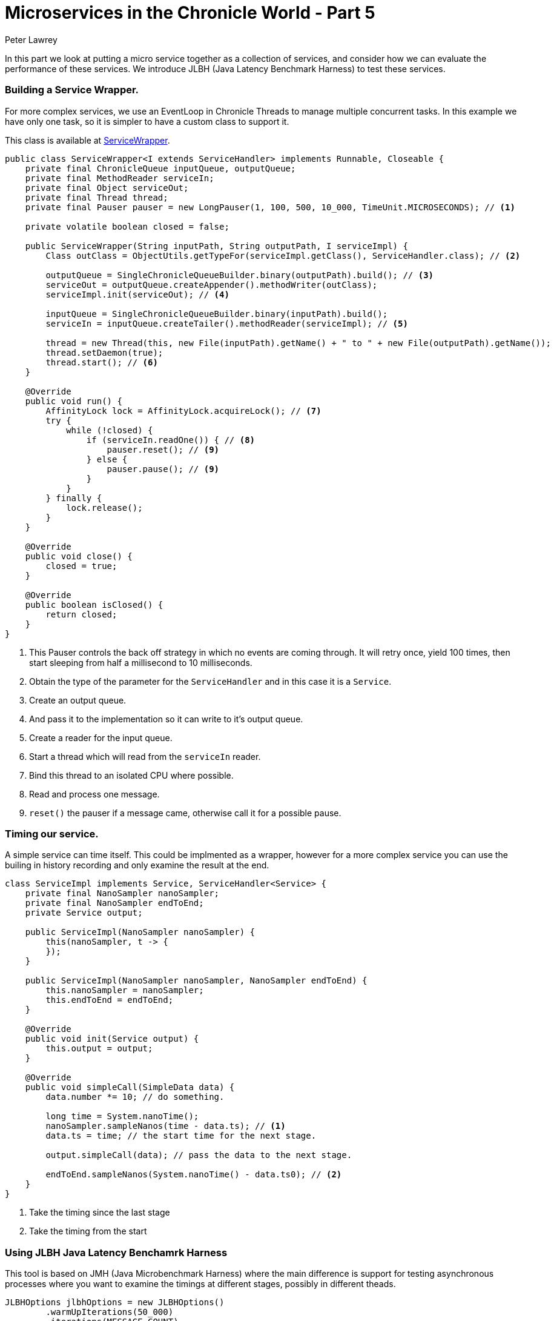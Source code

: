 = Microservices in the Chronicle World - Part 5
Peter Lawrey
:published_at: 2016-04-02
:hp-tags: Microservices, latency profile, JLBH

In this part we look at putting a micro service together as a collection of services, and consider how we can evaluate the performance of these services.  We introduce JLBH (Java Latency Benchmark Harness) to test these services.

=== Building a Service Wrapper.

For more complex services, we use an EventLoop in Chronicle Threads to manage multiple concurrent tasks. In this example we have only one task, so it is simpler to have a custom class to support it.

This class is available at https://github.com/Vanilla-Java/Microservices/blob/master/src/main/java/net/openhft/samples/microservices/ServiceWrapper.java[ServiceWrapper].

[source, java]
----
public class ServiceWrapper<I extends ServiceHandler> implements Runnable, Closeable {
    private final ChronicleQueue inputQueue, outputQueue;
    private final MethodReader serviceIn;
    private final Object serviceOut;
    private final Thread thread;
    private final Pauser pauser = new LongPauser(1, 100, 500, 10_000, TimeUnit.MICROSECONDS); // <1>

    private volatile boolean closed = false;

    public ServiceWrapper(String inputPath, String outputPath, I serviceImpl) {
        Class outClass = ObjectUtils.getTypeFor(serviceImpl.getClass(), ServiceHandler.class); // <2>

        outputQueue = SingleChronicleQueueBuilder.binary(outputPath).build(); // <3>
        serviceOut = outputQueue.createAppender().methodWriter(outClass);
        serviceImpl.init(serviceOut); // <4>

        inputQueue = SingleChronicleQueueBuilder.binary(inputPath).build();
        serviceIn = inputQueue.createTailer().methodReader(serviceImpl); // <5>

        thread = new Thread(this, new File(inputPath).getName() + " to " + new File(outputPath).getName());
        thread.setDaemon(true);
        thread.start(); // <6>
    }

    @Override
    public void run() {
        AffinityLock lock = AffinityLock.acquireLock(); // <7>
        try {
            while (!closed) {
                if (serviceIn.readOne()) { // <8>
                    pauser.reset(); // <9>
                } else {
                    pauser.pause(); // <9>
                }
            }
        } finally {
            lock.release();
        }
    }

    @Override
    public void close() {
        closed = true;
    }

    @Override
    public boolean isClosed() {
        return closed;
    }
}
----
<1> This Pauser controls the back off strategy in which no events are coming through. It will retry once, yield 100 times, then start sleeping from half a millisecond to 10 milliseconds.
<2> Obtain the type of the parameter for the `ServiceHandler` and in this case it is a `Service`.
<3> Create an output queue.
<4> And pass it to the implementation so it can write to it's output queue.
<5> Create a reader for the input queue.
<6> Start a thread which will read from the `serviceIn` reader.
<7> Bind this thread to an isolated CPU where possible.
<8> Read and process one message.
<9> `reset()` the pauser if a message came, otherwise call it for a possible pause.

=== Timing our service.

A simple service can time itself. This could be implmented as a wrapper, however for a more complex service you can use the builing in history recording and only examine the result at the end.


[source, java]
----
class ServiceImpl implements Service, ServiceHandler<Service> {
    private final NanoSampler nanoSampler;
    private final NanoSampler endToEnd;
    private Service output;

    public ServiceImpl(NanoSampler nanoSampler) {
        this(nanoSampler, t -> {
        });
    }

    public ServiceImpl(NanoSampler nanoSampler, NanoSampler endToEnd) {
        this.nanoSampler = nanoSampler;
        this.endToEnd = endToEnd;
    }

    @Override
    public void init(Service output) {
        this.output = output;
    }

    @Override
    public void simpleCall(SimpleData data) {
        data.number *= 10; // do something.

        long time = System.nanoTime();
        nanoSampler.sampleNanos(time - data.ts); // <1>
        data.ts = time; // the start time for the next stage.

        output.simpleCall(data); // pass the data to the next stage.
        
        endToEnd.sampleNanos(System.nanoTime() - data.ts0); // <2>
    }
}
----
<1> Take the timing since the last stage
<2> Take the timing from the start

=== Using JLBH Java Latency Benchamrk Harness

This tool is based on JMH (Java Microbenchmark Harness) where the main difference is support for testing asynchronous processes where you want to examine the timings at different stages, possibly in different theads.

[source, java]
----
JLBHOptions jlbhOptions = new JLBHOptions()
        .warmUpIterations(50_000)
        .iterations(MESSAGE_COUNT)
        .throughput(THROUGHPUT) // <1>
        .runs(6)
        .recordOSJitter(true) // <2>
        .pauseAfterWarmupMS(500)
        .accountForCoordinatedOmmission(ACCOUNT_FOR_COORDINATED_OMMISSION) // <3>
        .jlbhTask(new MultiThreadedMainTask());
new JLBH(jlbhOptions).start();
----
<1> Benchmark for a target throughput.
<2> Add a thread to record the OS jitter over the interval.
<3> Turn on correction for coordinated ommission.

To set up the test, we create three services. This models a gateway which accepting data from external systems such as aweb service or FIX Engine.  This is picked up by one service, which passes a message to a second service and finally this is written to a gateway service which can pass the data to an external system.


[source, java]
----
UUID uuid = UUID.randomUUID();
String queueIn = OS.TMP + "/MultiThreadedMain/" + uuid + "/pathIn";
String queue2 = OS.TMP + "/MultiThreadedMain/" + uuid + "/stage2";
String queue3 = OS.TMP + "/MultiThreadedMain/" + uuid + "/stage3";
String queueOut = OS.TMP + "/MultiThreadedMain/" + uuid + "/pathOut";

@Override
public void init(JLBH jlbh) {
    serviceIn = SingleChronicleQueueBuilder.binary(queueIn).build().createAppender().methodWriter(Service.class); // <1>
    service2 = new ServiceWrapper<>(queueIn, queue2, new ServiceImpl(jlbh.addProbe("Service 2"))); // <2>
    service3 = new ServiceWrapper<>(queue2, queue3, new ServiceImpl(jlbh.addProbe("Service 3"))); // <3>
    serviceOut = new ServiceWrapper<>(queue3, queueOut, new ServiceImpl(jlbh.addProbe("Service Out"), jlbh)); // <4> <5>
}
----
<1> Just a writer
<2> Reads that message and writes to the third service
<3> Reads from the second service and writes to the outbound service.
<4> The output gateway reads from the third service and writes its result to a log/queue.
<5> The last service also sets the end to end timing.

NOTE: Every message is being persisted at each stage and is available on restart. As there is one output message for every input pmessage you could restart by winding to the same index as the output. A more robust strategy would be to record te history in the output as covered in the previous post.

=== Running the tests

There are two important considerations when running performance tests

- what is the percentile that you care about? 
  * Typical, 
  * 99%tile (worst 1 in 100)
  * 99.9%tile (worst 1 in 1000)
  * 99.99%tile ( worst 1 in 10000)
  * worst, ever
- what is the throughput you are looking to test.

It is important that you control the throughput for the test so you can see how your system behaves at different sustained throuhgputs.  You system will run as fast as possible for short periods, however buffers and caches quickly fill up and cannot support this rate without getting large delays.

=== Looking at the typical performance.

In this test on a E5-2650 v2, the throughput it can achieve for this test is 600,000 messages/second.  However, it wouldn't be practical to do this for any long period of time as the system quickly gets to the point where it is behind with increasing delay the long this goes on.  This is because there is no head room to deal with any jitter or delay in the system. Every delay accumulates as the system struggle to keeps up. So what is a more practical throughput for this mock system.

.Worst Typical was the highest of 15, 2 minute runs.
image::mtm-typical-vs-rate.png[align=center]

This looks fine, for all the throughputs up to 400,000 messages per second, the typical performance is consistent.  However, for a throughput of 450,000 messages per second, the service could get a delay which it would struggle to recover from and the typical latency would jump to 20 - 40 seconds.

In short, by looking at the typical performance our estimate of throughput we might prefer has dropped from 600K/s to 400K/s

=== Looking at the nines.

By looking at the higher percentiles (worst results) we can for a view as to what delays would be acceptable and how often.  Typically, I would consider a 99%tile which 4x the typical and a 99.9%tile which 10x the typical latency.  This is rule of thumb I use, however the results vary between systems.

.The worst 1 in 100 gets higher as the throughput increases.
image::mtm-99-vs-rate.png[align=center]

You might take the view that the 99%tile should be under 10 micro-seconds, and conclude the system can handle 300K messages/second.

.The worst 1 in 1000 gets higher as the throughput increases.
image::mtm-999-vs-rate.png[align=center]

Looking at the 99.9%tile you can see that above 200K msg/second our latencies shoot up.  Up to 200 K/s our system has very stable latencies.

=== Can we sustain 200 K msg/second?

The problem arises that we will not want to sustain this rate for long.  Bursts are fine, but do this all day long and you generate a lot of data. If all the messages are recorded and they total say 1/2 KB for each inbound message, this will be producing 200 MB/s, and while an SSD can do this easily it will run out of space pretty fast. 200 MB/s is 9 TB per day. Nine TB of usable high performance SSD is still pretty pricy.

Lets say we wanted to record less than 2 TB per day.  A few high capacity HDD could persist all your messages for a week. This is 23 MB/s sustained. At 512 bytes per message (total) you are looking at a more modest 50K message/second sustained, but with burst of up to 200K/s - 600K/s depending on your requirements.

=== In summary

We have a test harness for multi-threaded asynchronous processes and it can help you explore how your service might behave under various throughput loads.  While your system might be able to support high throughputs for very short periods of time, how sustained throughput impacts the latency of your system.






